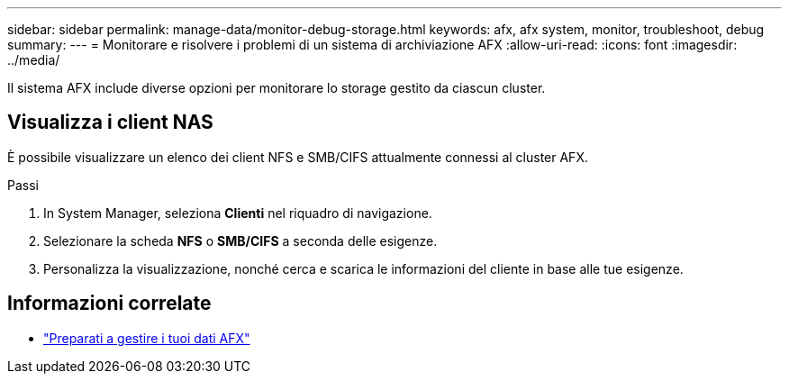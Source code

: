 ---
sidebar: sidebar 
permalink: manage-data/monitor-debug-storage.html 
keywords: afx, afx system, monitor, troubleshoot, debug 
summary:  
---
= Monitorare e risolvere i problemi di un sistema di archiviazione AFX
:allow-uri-read: 
:icons: font
:imagesdir: ../media/


[role="lead"]
Il sistema AFX include diverse opzioni per monitorare lo storage gestito da ciascun cluster.



== Visualizza i client NAS

È possibile visualizzare un elenco dei client NFS e SMB/CIFS attualmente connessi al cluster AFX.

.Passi
. In System Manager, seleziona *Clienti* nel riquadro di navigazione.
. Selezionare la scheda *NFS* o *SMB/CIFS* a seconda delle esigenze.
. Personalizza la visualizzazione, nonché cerca e scarica le informazioni del cliente in base alle tue esigenze.




== Informazioni correlate

* link:../manage-data/prepare-manage-data.html["Preparati a gestire i tuoi dati AFX"]

